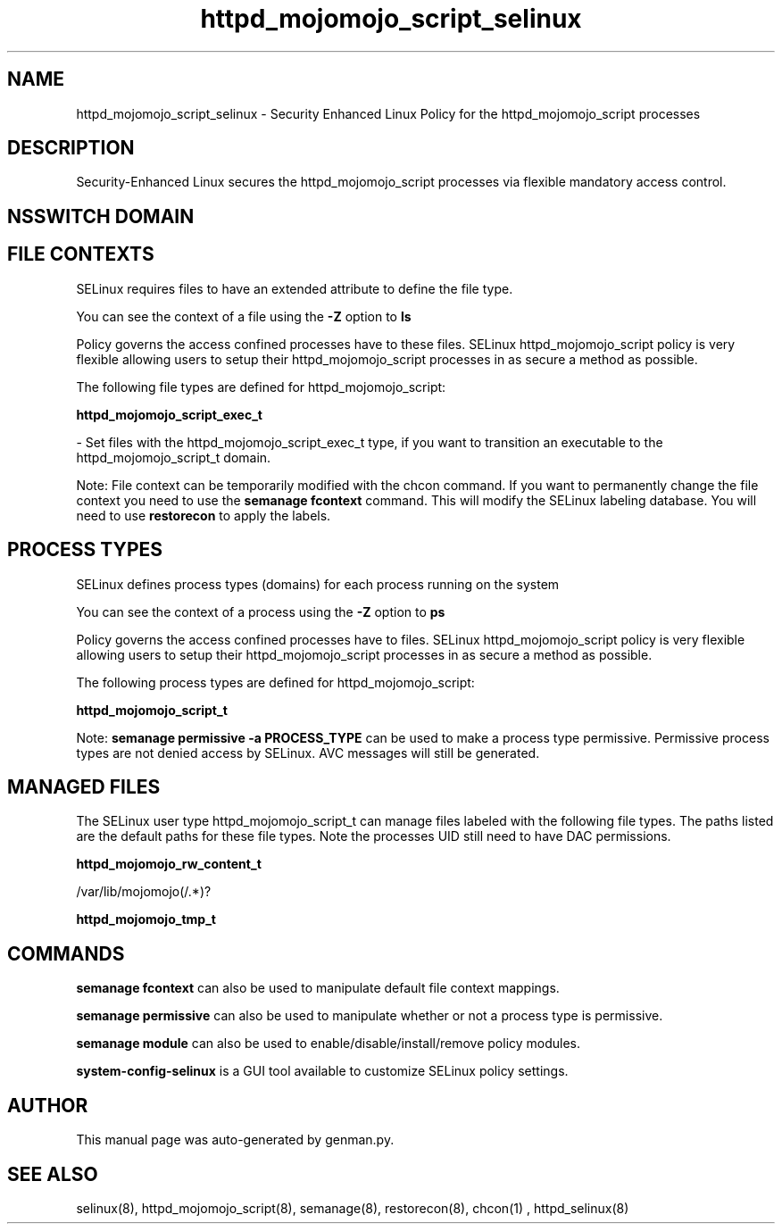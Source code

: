.TH  "httpd_mojomojo_script_selinux"  "8"  "httpd_mojomojo_script" "dwalsh@redhat.com" "httpd_mojomojo_script SELinux Policy documentation"
.SH "NAME"
httpd_mojomojo_script_selinux \- Security Enhanced Linux Policy for the httpd_mojomojo_script processes
.SH "DESCRIPTION"

Security-Enhanced Linux secures the httpd_mojomojo_script processes via flexible mandatory access
control.  

.SH NSSWITCH DOMAIN

.SH FILE CONTEXTS
SELinux requires files to have an extended attribute to define the file type. 
.PP
You can see the context of a file using the \fB\-Z\fP option to \fBls\bP
.PP
Policy governs the access confined processes have to these files. 
SELinux httpd_mojomojo_script policy is very flexible allowing users to setup their httpd_mojomojo_script processes in as secure a method as possible.
.PP 
The following file types are defined for httpd_mojomojo_script:


.EX
.PP
.B httpd_mojomojo_script_exec_t 
.EE

- Set files with the httpd_mojomojo_script_exec_t type, if you want to transition an executable to the httpd_mojomojo_script_t domain.


.PP
Note: File context can be temporarily modified with the chcon command.  If you want to permanently change the file context you need to use the 
.B semanage fcontext 
command.  This will modify the SELinux labeling database.  You will need to use
.B restorecon
to apply the labels.

.SH PROCESS TYPES
SELinux defines process types (domains) for each process running on the system
.PP
You can see the context of a process using the \fB\-Z\fP option to \fBps\bP
.PP
Policy governs the access confined processes have to files. 
SELinux httpd_mojomojo_script policy is very flexible allowing users to setup their httpd_mojomojo_script processes in as secure a method as possible.
.PP 
The following process types are defined for httpd_mojomojo_script:

.EX
.B httpd_mojomojo_script_t 
.EE
.PP
Note: 
.B semanage permissive -a PROCESS_TYPE 
can be used to make a process type permissive. Permissive process types are not denied access by SELinux. AVC messages will still be generated.

.SH "MANAGED FILES"

The SELinux user type httpd_mojomojo_script_t can manage files labeled with the following file types.  The paths listed are the default paths for these file types.  Note the processes UID still need to have DAC permissions.

.br
.B httpd_mojomojo_rw_content_t

	/var/lib/mojomojo(/.*)?
.br

.br
.B httpd_mojomojo_tmp_t


.SH "COMMANDS"
.B semanage fcontext
can also be used to manipulate default file context mappings.
.PP
.B semanage permissive
can also be used to manipulate whether or not a process type is permissive.
.PP
.B semanage module
can also be used to enable/disable/install/remove policy modules.

.PP
.B system-config-selinux 
is a GUI tool available to customize SELinux policy settings.

.SH AUTHOR	
This manual page was auto-generated by genman.py.

.SH "SEE ALSO"
selinux(8), httpd_mojomojo_script(8), semanage(8), restorecon(8), chcon(1)
, httpd_selinux(8)
